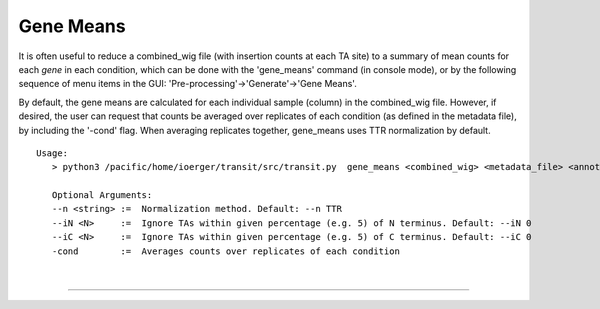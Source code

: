 .. _gene_means:

Gene Means
===========

It is often useful to reduce a combined_wig file (with insertion counts at each TA site)
to a summary of mean counts for each *gene* in each condition,
which can be done with the 'gene_means' command (in console mode),
or by the following sequence of menu items 
in the GUI: 'Pre-processing'->'Generate'->'Gene Means'.

By default, the gene means are calculated for each individual sample
(column) in the combined_wig file.  However, if desired, the user can
request that counts be averaged over replicates of each condition (as
defined in the metadata file), by including the '-cond' flag. When
averaging replicates together, gene_means uses TTR normalization by
default.



::

 Usage:
    > python3 /pacific/home/ioerger/transit/src/transit.py  gene_means <combined_wig> <metadata_file> <annotation_file> <output_file> [Optional Arguments]

    Optional Arguments:
    --n <string> :=  Normalization method. Default: --n TTR
    --iN <N>     :=  Ignore TAs within given percentage (e.g. 5) of N terminus. Default: --iN 0
    --iC <N>     :=  Ignore TAs within given percentage (e.g. 5) of C terminus. Default: --iC 0
    -cond        :=  Averages counts over replicates of each condition
    


|

.. rst-class:: transit_sectionend
----
